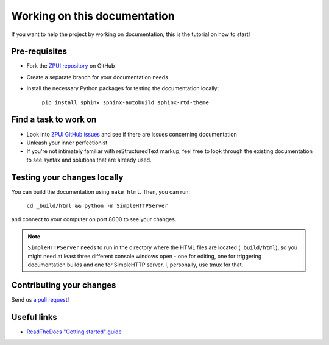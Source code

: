 #############################
Working on this documentation
#############################

If you want to help the project by working on documentation, this is the tutorial on how to start!

==============
Pre-requisites
==============

* Fork the `ZPUI repository`_ on GitHub
* Create a separate branch for your documentation needs
* Install the necessary Python packages for testing the documentation locally:

    ``pip install sphinx sphinx-autobuild sphinx-rtd-theme``

.. _ZPUI repository: https://github.com/ZeroPhone/ZPUI/

======================
Find a task to work on
======================

* Look into `ZPUI GitHub issues`_ and see if there are issues concerning documentation
* Unleash your inner perfectionist
* If you're not intimately familiar with reStructuredText markup, feel free to look through the existing documentation to see syntax and solutions that are already used.

.. _ZPUI GitHub issues: https://github.com/ZeroPhone/ZPUI/issues

============================
Testing your changes locally
============================

You can build the documentation using ``make html``. Then, you can run:

    ``cd _build/html && python -m SimpleHTTPServer``

and connect to your computer on port 8000 to see your changes. 

.. note:: ``SimpleHTTPServer`` needs to run in the directory where the HTML files are located (``_build/html``), so you might need at least three different console windows open - one for editing, one for triggering documentation builds and one for SimpleHTTP server. I, personally, use tmux for that.

=========================
Contributing your changes
=========================

Send us `a pull request`_!

.. _a pull request: https://github.com/ZeroPhone/ZPUI/compare

============
Useful links
============

* `ReadTheDocs "Getting started" guide`_

.. _ReadTheDocs "Getting started" guide: http://docs.readthedocs.io/en/latest/getting_started.html

